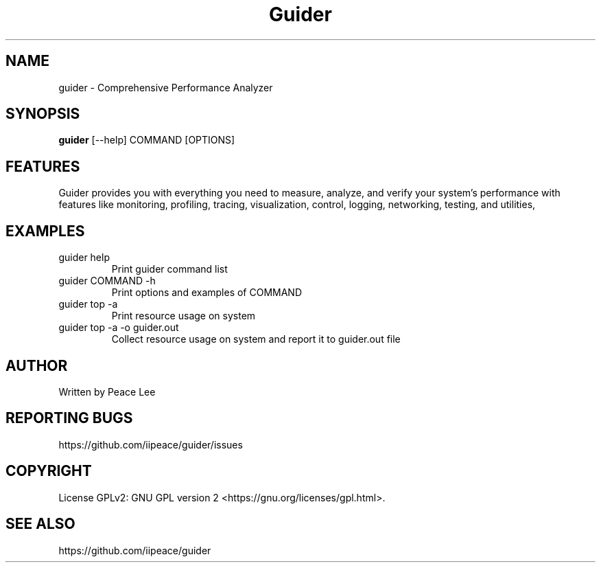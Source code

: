 .TH Guider "1" "February 2023" "Performance Analysis Tool"
.SH NAME
guider \- Comprehensive Performance Analyzer
.SH SYNOPSIS
.B guider
[\,--help\/] COMMAND [\,OPTIONS\/\fR]
.SH FEATURES
Guider provides you with everything you need to measure, analyze, and verify your system's performance with features like monitoring, profiling, tracing, visualization, control, logging, networking, testing, and utilities,
.PP
.SH EXAMPLES
.TP
guider help
Print guider command list
.TP
guider COMMAND -h
Print options and examples of COMMAND
.TP
guider top -a
Print resource usage on system
.TP
guider top -a -o guider.out
Collect resource usage on system and report it to guider.out file
.SH AUTHOR
Written by Peace Lee
.SH "REPORTING BUGS"
https://github.com/iipeace/guider/issues
.br
.SH COPYRIGHT
License GPLv2: GNU GPL version 2 <https://gnu.org/licenses/gpl.html>.
.SH "SEE ALSO"
.br
https://github.com/iipeace/guider
.br

